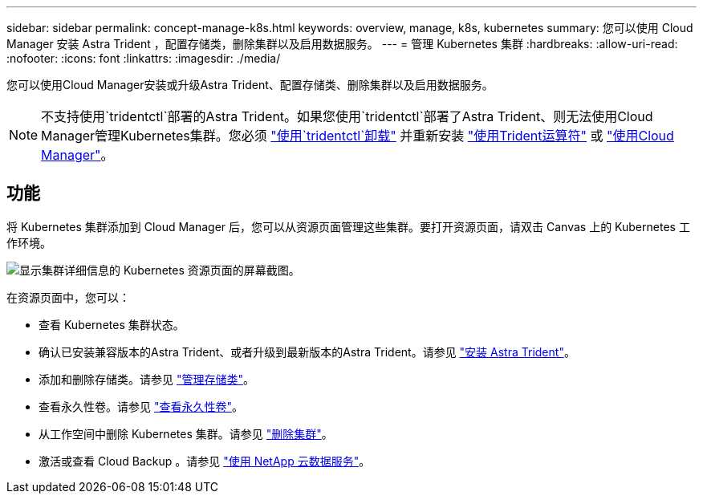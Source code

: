 ---
sidebar: sidebar 
permalink: concept-manage-k8s.html 
keywords: overview, manage, k8s, kubernetes 
summary: 您可以使用 Cloud Manager 安装 Astra Trident ，配置存储类，删除集群以及启用数据服务。 
---
= 管理 Kubernetes 集群
:hardbreaks:
:allow-uri-read: 
:nofooter: 
:icons: font
:linkattrs: 
:imagesdir: ./media/


您可以使用Cloud Manager安装或升级Astra Trident、配置存储类、删除集群以及启用数据服务。


NOTE: 不支持使用`tridentctl`部署的Astra Trident。如果您使用`tridentctl`部署了Astra Trident、则无法使用Cloud Manager管理Kubernetes集群。您必须 link:https://docs.netapp.com/us-en/trident/trident-managing-k8s/uninstall-trident.html#uninstall-by-using-tridentctl["使用`tridentctl`卸载"^] 并重新安装 link:https://docs.netapp.com/us-en/trident/trident-get-started/kubernetes-deploy-operator.html["使用Trident运算符"^] 或 link:./tasks/task-k8s-manage-trident.html["使用Cloud Manager"]。



== 功能

将 Kubernetes 集群添加到 Cloud Manager 后，您可以从资源页面管理这些集群。要打开资源页面，请双击 Canvas 上的 Kubernetes 工作环境。

image:screenshot-k8s-resource-page.png["显示集群详细信息的 Kubernetes 资源页面的屏幕截图。"]

在资源页面中，您可以：

* 查看 Kubernetes 集群状态。
* 确认已安装兼容版本的Astra Trident、或者升级到最新版本的Astra Trident。请参见 link:./task/task-k8s-manage-trident.html["安装 Astra Trident"]。
* 添加和删除存储类。请参见 link:./task/task-k8s-manage-storage-classes.html["管理存储类"]。
* 查看永久性卷。请参见 link:./task/task-k8s-manage-persistent-volumes.html["查看永久性卷"]。
* 从工作空间中删除 Kubernetes 集群。请参见 link:./task/task-k8s-manage-remove-cluster.html["删除集群"]。
* 激活或查看 Cloud Backup 。请参见 link:./task/task-kubernetes-enable-services.html["使用 NetApp 云数据服务"]。


